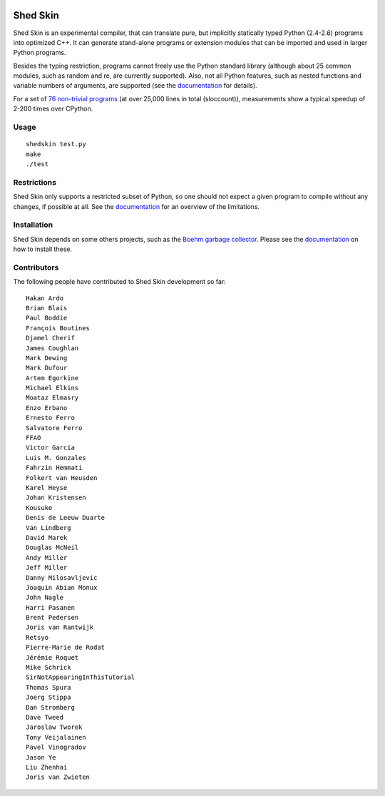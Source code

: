 .. image:: https://img.shields.io/travis/shedskin/shedskin.svg
    :target: https://travis-ci.org/shedskin/shedskin
.. image:: http://img.shields.io/badge/benchmarked%20by-asv-green.svg?style=flat
    :target: http://shedskin.github.io/benchmarks

Shed Skin
=========

Shed Skin is an experimental compiler, that can translate pure, but implicitly statically typed Python (2.4-2.6) programs into optimized C++. It can generate stand-alone programs or extension modules that can be imported and used in larger Python programs.

Besides the typing restriction, programs cannot freely use the Python standard library (although about 25 common modules, such as random and re, are currently supported). Also, not all Python features, such as nested functions and variable numbers of arguments, are supported (see the `documentation <https://shedskin.readthedocs.io/>`_ for details).

For a set of `76 non-trivial programs <https://github.com/shedskin/shedskin/tree/master/examples>`_ (at over 25,000 lines in total (sloccount)), measurements show a typical speedup of 2-200 times over CPython.

Usage
-----

::

  shedskin test.py
  make
  ./test

Restrictions
------------

Shed Skin only supports a restricted subset of Python, so one should not expect a given program to compile without any changes, if possible at all. See the `documentation <https://shedskin.readthedocs.io/>`_ for an overview of the limitations.

Installation
------------

Shed Skin depends on some others projects, such as the `Boehm garbage collector <https://www.hboehm.info/gc/>`_. Please see the `documentation <https://shedskin.readthedocs.io/en/latest/documentation.html#installation>`_ on how to install these.

Contributors
------------

The following people have contributed to Shed Skin development so far:

::

  Hakan Ardo
  Brian Blais
  Paul Boddie
  François Boutines
  Djamel Cherif
  James Coughlan
  Mark Dewing
  Mark Dufour
  Artem Egorkine
  Michael Elkins
  Moataz Elmasry
  Enzo Erbano
  Ernesto Ferro
  Salvatore Ferro
  FFAO
  Victor Garcia
  Luis M. Gonzales
  Fahrzin Hemmati
  Folkert van Heusden
  Karel Heyse
  Johan Kristensen
  Kousuke
  Denis de Leeuw Duarte
  Van Lindberg
  David Marek
  Douglas McNeil
  Andy Miller
  Jeff Miller
  Danny Milosavljevic
  Joaquin Abian Monux
  John Nagle
  Harri Pasanen
  Brent Pedersen
  Joris van Rantwijk
  Retsyo
  Pierre-Marie de Rodat
  Jérémie Roquet
  Mike Schrick
  SirNotAppearingInThisTutorial
  Thomas Spura
  Joerg Stippa
  Dan Stromberg
  Dave Tweed
  Jaroslaw Tworek
  Tony Veijalainen
  Pavel Vinogradov
  Jason Ye
  Liu Zhenhai
  Joris van Zwieten
